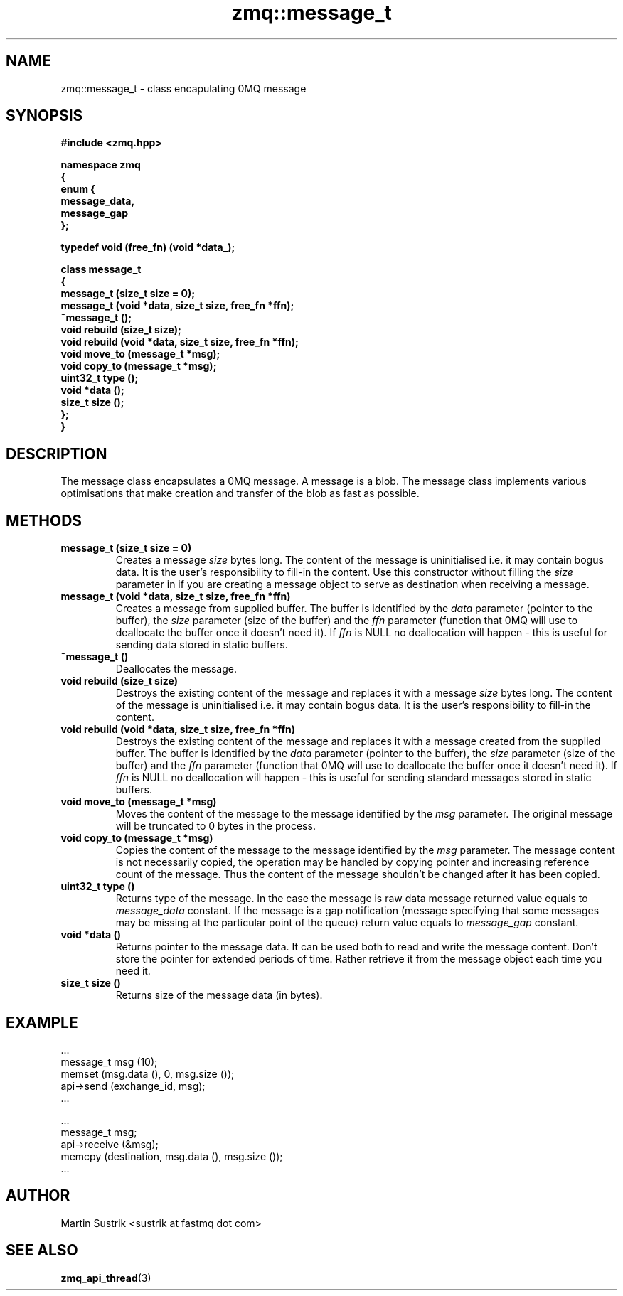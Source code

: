 .TH zmq::message_t 3 "" "(c)2007-2009 FastMQ Inc." "0MQ User Manuals"
.SH NAME
zmq::message_t \- class encapulating 0MQ message
.SH SYNOPSIS
\fB
.nf
#include <zmq.hpp>

namespace zmq
{
    enum {
        message_data,
        message_gap
    };

    typedef void (free_fn) (void *data_);

    class message_t
    {
        message_t (size_t size = 0);
        message_t (void *data, size_t size, free_fn *ffn);
        ~message_t ();
        void rebuild (size_t size);
        void rebuild (void *data, size_t size, free_fn *ffn);
        void move_to (message_t *msg);
        void copy_to (message_t *msg);
        uint32_t type ();
        void *data ();
        size_t size ();
    };
}
.fi
\fP
.SH DESCRIPTION
The message class encapsulates a 0MQ message.  A message is a blob.  The message
class implements various optimisations that make creation and transfer of the
blob as fast as possible.
.SH METHODS
.IP "\fBmessage_t (size_t size = 0)\fP"
Creates a message
.IR size
bytes long. The content of the message is uninitialised i.e. it may contain
bogus data. It is the user's responsibility to fill-in the content. Use this
constructor without filling the
.IR size
parameter in if you are creating a message object to serve as destination when
receiving a message.
.IP "\fBmessage_t (void *data, size_t size, free_fn *ffn)\fP"
Creates a message from supplied buffer. The buffer is identified by the
.IR data
parameter (pointer to the buffer), the
.IR size
parameter (size of the buffer) and the
.IR ffn
parameter (function that 0MQ will use to deallocate the buffer once it doesn't
need it). If
.IR ffn
is NULL no deallocation will happen - this is useful for sending data stored
in static buffers.
.IP "\fB~message_t ()\fP"
Deallocates the message.
.IP "\fBvoid rebuild (size_t size)\fP"
Destroys the existing content of the message and replaces it with a message
.IR size
bytes long. The content of the message is uninitialised i.e. it may contain
bogus data. It is the user's responsibility to fill-in the content.
.IP "\fBvoid rebuild (void *data, size_t size, free_fn *ffn)\fP"
Destroys the existing content of the message and replaces it with a message
created from the supplied buffer.  The buffer is identified by the
.IR data
parameter (pointer to the buffer), the
.IR size
parameter (size of the buffer) and the
.IR ffn
parameter (function that 0MQ will use to deallocate the buffer once it doesn't
need it). If
.IR ffn
is NULL no deallocation will happen - this is useful for sending standard
messages stored in static buffers.
.IP "\fBvoid move_to (message_t *msg)\fP"
Moves the content of the message to the message identified by the
.IR msg
parameter.  The original message will be truncated to 0 bytes in the process.
.IP "\fBvoid copy_to (message_t *msg)\fP"
Copies the content of the message to the message identified by the
.IR msg
parameter. The message content is not necessarily copied, the operation may be
handled by copying pointer and increasing reference count of the message.
Thus the content of the message shouldn't be changed after it has been copied.
.IP "\fBuint32_t type ()\fP"
Returns type of the message. In the case the message is raw data message
returned value equals to
.IR message_data
constant. If the message is a gap notification (message specifying that some
messages may be missing at the particular point of the queue) return value
equals to
.IR message_gap
constant.
.IP "\fBvoid *data ()\fP"
Returns pointer to the message data. It can be used both to read and write
the message content. Don't store the pointer for extended periods of time.
Rather retrieve it from the message object each time you need it.
.IP "\fBsize_t size ()\fP"
Returns size of the message data (in bytes).
.SH EXAMPLE
.nf
    ...
    message_t msg (10);
    memset (msg.data (), 0, msg.size ());
    api->send (exchange_id, msg);
    ...

    ...
    message_t msg;
    api->receive (&msg);
    memcpy (destination, msg.data (), msg.size ());
    ...
.fi
.SH AUTHOR
Martin Sustrik <sustrik at fastmq dot com>
.SH "SEE ALSO"
.BR zmq_api_thread (3)

